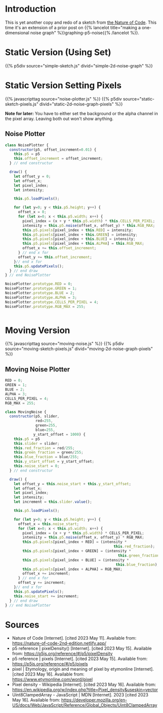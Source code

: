 #+BEGIN_COMMENT
.. title: Two-Dimensional Noise
.. slug: two-dimensional-noise
.. date: 2023-05-14 15:41:16 UTC-07:00
.. tags: nature of code,p5.js,noise
.. category: Noise
.. link: 
.. description: Graphing p5.js noise on two-dimensions.
.. type: text
.. status: 
.. updated: 
.. template: p5.tmpl
#+END_COMMENT
#+OPTIONS: ^:{}
#+TOC: headlines 3

* Introduction
This is yet another copy and redo of a sketch from [[https://nature-of-code-2nd-edition.netlify.app/][the Nature of Code]]. This time it's an extension of a prior post on {{% lancelot title="making a one-dimensional noise graph" %}}graphing-p5-noise{{% /lancelot %}}.

* Static Version (Using Set)

{{% p5div source="simple-sketch.js" divid="simple-2d-noise-graph" %}}

#+begin_src js :tangle ../files/posts/two-dimensional-noise/simple-sketch.js  :exports none
const STATIC_NOISE_GRAPH_DIV = "simple-2d-noise-graph";
function simple_sketch(p5) {
  p5.setup = function() {
    p5.createCanvas(
      document.getElementById(STATIC_NOISE_GRAPH_DIV).offsetWidth,
      400);
  } //end setup

  p5.draw = function() {
    p5.loadPixels();
    let offset_x = 0.0;

    for (let x = 0; x < p5.width; x++) {
      let offset_y = 0.0;

      for (let y = 0; y < p5.height; y++) {
        let brightness = p5.noise(offset_x, offset_y) * 255
        p5.set(x, y, p5.floor(brightness));
        offset_y += 0.01;
      } //end y-for
      offset_x += 0.01;
    } // end x-for

    p5.updatePixels();
    p5.noLoop();
  } // end draw
}// end simple_sketch


new p5(simple_sketch, STATIC_NOISE_GRAPH_DIV);
#+end_src

* Static Version Setting Pixels
{{% javascripttag source="noise-plotter.js" %}}
{{% p5div source="static-sketch-pixels.js" divid="static-2d-noise-graph-pixels" %}}

*Note for later:* You have to either set the background or the alpha channel in the pixel array. Leaving both out won't show anything.

#+begin_src js :tangle ../files/posts/two-dimensional-noise/static-sketch-pixels.js :exports none
const STATIC_NOISE_PIXELS_DIV = "static-2d-noise-graph-pixels";
/** Draw static 2D noise using pixel array*/
function static_pixels(p5) {
  const HEIGHT = 400;

  let plotter;

  /** creates the canvas */
  p5.setup = function() {
    p5.pixelDensity(1);
    p5.createCanvas(
      document.getElementById(STATIC_NOISE_PIXELS_DIV).offsetWidth,
      HEIGHT);
    plotter = new NoisePlotter(p5);
  } // end setup

  /** draw the noise */
  p5.draw = function() {
    plotter.draw();
    p5.noLoop();
  } // end draw

} // end static_pixels

new p5(static_pixels, STATIC_NOISE_PIXELS_DIV);
#+end_src

** Noise Plotter

#+begin_src js :tangle ../files/posts/two-dimensional-noise/noise-plotter.js
class NoisePlotter {
  constructor(p5, offset_increment=0.01) {
    this.p5 = p5
    this.offset_increment = offset_increment;
  } // end constructur

  draw() {
    let offset_y = 0;
    let offset_x;
    let pixel_index;
    let intensity;
    
    this.p5.loadPixels();

    for (let y=0; y < this.p5.height; y++) {
      offset_x = 0;
      for (let x=0; x < this.p5.width; x++) {
        pixel_index = (x + y * this.p5.width) * this.CELLS_PER_PIXEL;
        intensity = this.p5.noise(offset_x, offset_y) * this.RGB_MAX;
        this.p5.pixels[pixel_index + this.RED] = intensity;
        this.p5.pixels[pixel_index + this.GREEN] = intensity;
        this.p5.pixels[pixel_index + this.BLUE] = intensity;
        this.p5.pixels[pixel_index + this.ALPHA] = this.RGB_MAX;
        offset_x += this.offset_increment;        
      } // end x for
      offset_y += this.offset_increment;
    }// end x for
    this.p5.updatePixels();
  } // end draw
} // end NoisePlotter

NoisePlotter.prototype.RED = 0;
NoisePlotter.prototype.GREEN = 1;
NoisePlotter.prototype.BLUE = 2;
NoisePlotter.prototype.ALPHA = 3;
NoisePlotter.prototype.CELLS_PER_PIXEL = 4;
NoisePlotter.prototype.RGB_MAX = 255;
#+end_src

#+begin_src js :noweb-ref noise-plotter-class
#+end_src
* Moving Version
{{% javascripttag source="moving-noise.js" %}}
{{% p5div source="moving-sketch-pixels.js" divid="moving-2d-noise-graph-pixels" %}}


#+begin_src js :tangle ../files/posts/two-dimensional-noise/moving-sketch-pixels.js :exports none
/** Draw static 2D noise using pixel array*/
const MOVING_NOISE_DIV = "moving-2d-noise-graph-pixels"


function moving_pixels(p5) {
  const WIDTH = 1000;
  const HEIGHT = 400;
  
  let slider;
  let plotter;

  /** creates the canvas */
  p5.setup = function() {
    p5.pixelDensity(1);
    p5.createCanvas(
      document.getElementById(MOVING_NOISE_DIV).offsetWidth,
      HEIGHT);
    
    slider = p5.createSlider(0, 1, 0.01, 0);
    slider.style("width", "500px");
    p5.fill("white");
    p5.textAlign(p5.CENTER);
    p5.textSize(32);
    p5.noStroke()
    plotter = new MovingNoise(p5, slider, 102, 102);
  } // end setup

  /** draw the noise */
  p5.draw = function() {
    plotter.draw();

    // add a label to show the amount the noise changes
    p5.text(`Noise Change: ${slider.value().toFixed(3)}`,
            p5.width/2 , p5.height - 10);
  } // end draw

} // end static_pixels

let move_p5 = new p5(moving_pixels, MOVING_NOISE_DIV);
#+end_src

** Moving Noise Plotter

#+begin_src js :tangle ../files/posts/two-dimensional-noise/moving-noise.js
RED = 0;
GREEN = 1;
BLUE = 2;
ALPHA = 3;
CELLS_PER_PIXEL = 4;
RGB_MAX = 255;

class MovingNoise {
  constructor(p5, slider,
              red=255,
              green=255,
              blue=255,
             y_start_offset = 1000) {
    this.p5 = p5
    this.slider = slider;
    this.red_fraction = red/255;
    this.green_fraction = green/255;
    this.blue_fraction = blue/255;
    this.y_start_offset = y_start_offset;
    this.noise_start = 0;
  } // end constructur

  draw() {
    let offset_y = this.noise_start + this.y_start_offset;
    let offset_x;
    let pixel_index;
    let intensity;
    let increment = this.slider.value();
    
    this.p5.loadPixels();    
    
    for (let y=0; y < this.p5.height; y++) {
      offset_x = this.noise_start;
      for (let x=0; x < this.p5.width; x++) {
        pixel_index = (x + y * this.p5.width) * CELLS_PER_PIXEL;
        intensity = this.p5.noise(offset_x, offset_y) * RGB_MAX;
        this.p5.pixels[pixel_index + RED] = (intensity *
                                                  this.red_fraction);
        this.p5.pixels[pixel_index + GREEN] = (intensity *
                                                    this.green_fraction);
        this.p5.pixels[pixel_index + BLUE] = (intensity *
                                                   this.blue_fraction);
        this.p5.pixels[pixel_index + ALPHA] = RGB_MAX;
        offset_x += increment;        
      } // end x for
      offset_y += increment;
    }// end x for
    this.p5.updatePixels();
    this.noise_start += increment;
  } // end draw
} // end NoisePlotter
#+end_src

* Sources

- Nature of Code [Internet]. [cited 2023 May 11]. Available from: https://nature-of-code-2nd-edition.netlify.app/
- p5 reference | pixelDensity() [Internet]. [cited 2023 May 15]. Available from: https://p5js.org/reference/#/p5/pixelDensity
- p5 reference | pixels [Internet]. [cited 2023 May 15]. Available from: https://p5js.org/reference/#/p5/pixels
- pixel | Etymology, origin and meaning of pixel by etymonline [Internet]. [cited 2023 May 16]. Available from: https://www.etymonline.com/word/pixel
- Pixel density - Wikipedia [Internet]. [cited 2023 May 16]. Available from: https://en.wikipedia.org/w/index.php?title=Pixel_density&useskin=vector
- Uint8ClampedArray - JavaScript | MDN [Internet]. 2023 [cited 2023 May 16]. Available from: https://developer.mozilla.org/en-US/docs/Web/JavaScript/Reference/Global_Objects/Uint8ClampedArray
